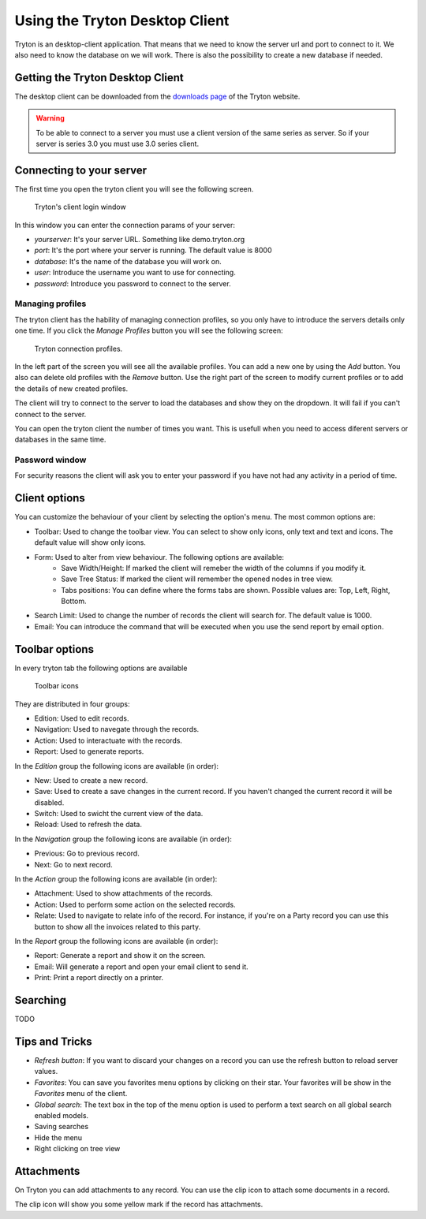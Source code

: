 Using the Tryton Desktop Client
===============================

Tryton is an desktop-client application. That means that we need to know the
server url and port to connect to it. We also need to know the database on we
will work. There is also the possibility to create a new database if needed.

Getting the Tryton Desktop Client
---------------------------------

The desktop client can be downloaded from the `downloads page
<http://ww.tryton.org/downloads.html>`_ of the Tryton website.

.. warning:: To be able to connect to a server you must use a client version
             of the same series as server. So if your server is series 3.0
             you must use 3.0 series client.

Connecting to your server
-------------------------

The first time you open the tryton client you will see the following screen.

.. figure:: images/tryton-login.png

   Tryton's client login window

In this window you can enter the connection params of your server:

* *yourserver*: It's your server URL. Something like demo.tryton.org
* *port*: It's the port where your server is running. The default value is 8000
* *database*: It's the name of the database you will work on.
* *user*: Introduce the username you want to use for connecting.
* *password*: Introduce you password to connect to the server.

Managing profiles
~~~~~~~~~~~~~~~~~

The tryton client has the hability of managing connection profiles, so you only
have to introduce the servers details only one time. If you click the
`Manage Profiles` button you will see the following screen:

.. figure:: images/tryton-profile.png

   Tryton connection profiles.


In the left part of the screen you will see all the available profiles. You can
add a new one by using the `Add` button. You also can delete old profiles with
the `Remove` button. Use the right part of the screen to modify current
profiles or to add the details of new created profiles.

The client will try to connect to the server to load the databases and show
they on the dropdown. It will fail if you can't connect to the server.

You can open the tryton client the number of times you want. This is usefull
when you need to access diferent servers or databases in the same time.

Password window
~~~~~~~~~~~~~~~

For security reasons the client will ask you to enter your password if you have
not had any activity in a period of time.

Client options
--------------

You can customize the behaviour of your client by selecting the option's menu.
The most common options are:

* Toolbar: Used to change the toolbar view. You can select to show only icons,
  only text and text and icons. The default value will show only icons.
* Form: Used to alter from view behaviour. The following options are available:
    * Save Width/Height: If marked the client will remeber the width of the
      columns if you modify it.
    * Save Tree Status: If marked the client will remember the opened nodes in
      tree view.
    * Tabs positions: You can define where the forms tabs are shown. Possible
      values are: Top, Left, Right, Bottom.
* Search Limit: Used to change the number of records the client will search
  for. The default value is 1000.
* Email: You can introduce the command that will be executed when you use the
  send report by email option.

Toolbar options
---------------

In every tryton tab the following options are available

.. figure:: images/tryton-toolbar.jpg

   Toolbar icons

They are distributed in four groups:

* Edition: Used to edit records.
* Navigation: Used to navegate through the records.
* Action: Used to interactuate with the records.
* Report: Used to generate reports.

In the *Edition* group the following icons are available (in order):

* New: Used to create a new record.
* Save: Used to create a save changes in the current record. If you haven't
  changed the current record it will be disabled.
* Switch: Used to swicht the current view of the data.
* Reload: Used to refresh the data.

In the *Navigation* group the following icons are available (in order):

* Previous: Go to previous record.
* Next: Go to next record.

In the *Action* group the following icons are available (in order):

* Attachment: Used to show attachments of the records.
* Action: Used to perform some action on the selected records.
* Relate: Used to navigate to relate info of the record. For instance, if you're
  on a Party record you can use this button to show all the invoices related
  to this party.

In the *Report* group the following icons are available (in order):

* Report: Generate a report and show it on the screen.
* Email: Will generate a report and open your email client to send it.
* Print: Print a report directly on a printer.

Searching
---------

TODO

Tips and Tricks
---------------

* *Refresh button*: If you want to discard your changes on a record you can use
  the refresh button to reload server values.
* *Favorites*: You can save you favorites menu options by clicking on their
  star. Your favorites will be show in the `Favorites` menu of the client.
* *Global search*: The text box in the top of the menu option is used to
  perform a text search on all global search enabled models.
* Saving searches
* Hide the menu
* Right clicking on tree view


Attachments
-----------

On Tryton you can add attachments to any record. You can use the clip icon to
attach some documents in a record.

The clip icon will show you some yellow mark if the record has attachments.

